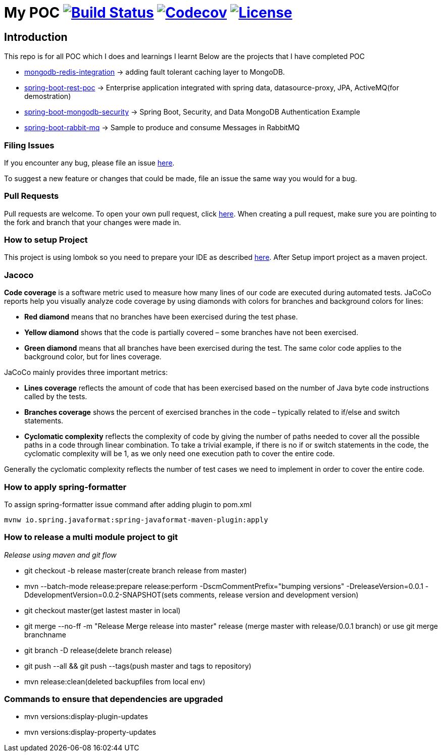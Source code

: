 = My POC image:https://travis-ci.org/rajadilipkolli/POC.svg?branch=master["Build Status",link="https://travis-ci.org/rajadilipkolli/POC"]  image:https://codecov.io/gh/rajadilipkolli/POC/branch/master/graph/badge.svg["Codecov",link="https://codecov.io/gh/rajadilipkolli/POC"] image:https://img.shields.io/:license-apache-blue.svg?style=flat-square["License",link="https://github.com/rajadilipkolli/POC/blob/master/LICENSE"]

== Introduction
This repo is for all POC which I does and learnings I learnt
Below are the projects that I have completed POC

 - link:mongodb-redis-integration/ReadMe.adoc[mongodb-redis-integration] -> adding fault tolerant caching layer to MongoDB.
 - link:spring-boot-rest/README.md[spring-boot-rest-poc] -> Enterprise application integrated with spring data, datasource-proxy, JPA, ActiveMQ(for demostration)
 - link:springboot-mongodb-security-ui/ReadMe.adoc[spring-boot-mongodb-security]  -> Spring Boot, Security, and Data MongoDB Authentication Example
 - link:spring-boot-rabbitmq/README.md[spring-boot-rabbit-mq] -> Sample to produce and consume Messages in RabbitMQ

=== Filing Issues

If you encounter any bug, please file an issue https://github.com/rajadilipkolli/POC/issues/new[here].

To suggest a new feature or changes that could be made, file an issue the same way you would for a bug.

=== Pull Requests

Pull requests are welcome. To open your own pull request, click https://github.com/rajadilipkolli/POC/compare[here]. When creating a pull request, make sure you are pointing to the fork and branch that your changes were made in.

=== How to setup Project

This project is using lombok so you need to prepare your IDE as described http://www.vogella.com/tutorials/Lombok/article.html[here].
After Setup import project as a maven project.

=== Jacoco
**Code coverage** is a software metric used to measure how many lines of our code are executed during automated tests.
JaCoCo reports help you visually analyze code coverage by using diamonds with colors for branches and background colors for lines:

 - **Red diamond** means that no branches have been exercised during the test phase.
 - **Yellow diamond** shows that the code is partially covered – some branches have not been exercised.
 - **Green diamond** means that all branches have been exercised during the test.
The same color code applies to the background color, but for lines coverage.

JaCoCo mainly provides three important metrics:

 - **Lines coverage** reflects the amount of code that has been exercised based on the number of Java byte code instructions called by the tests.
 - **Branches coverage** shows the percent of exercised branches in the code – typically related to if/else and switch statements.
- **Cyclomatic complexity** reflects the complexity of code by giving the number of paths needed to cover all the possible paths in a code through linear combination.
To take a trivial example, if there is no if or switch statements in the code, the cyclomatic complexity will be 1, as we only need one execution path to cover the entire code.

Generally the cyclomatic complexity reflects the number of test cases we need to implement in order to cover the entire code.

=== How to apply spring-formatter

To assign spring-formatter issue command after adding plugin to pom.xml

[indent=0]
----
	mvnw io.spring.javaformat:spring-javaformat-maven-plugin:apply
----

=== How to release a multi module project to git 

__Release using maven and git flow__

  - git checkout -b release master(create branch release from master)
  - mvn --batch-mode release:prepare release:perform -DscmCommentPrefix="bumping versions" -DreleaseVersion=0.0.1 -DdevelopmentVersion=0.0.2-SNAPSHOT(sets comments, release version and development version)
  - git checkout master(get lastest master in local)
  - git merge --no-ff -m "Release Merge release into master" release (merge master with release/0.0.1 branch) or use git merge branchname
  - git branch -D release(delete branch release)
  - git push --all && git push --tags(push master and tags to repository)
  - mvn release:clean(deleted backupfiles from local env)
  

 
=== Commands to ensure that dependencies are upgraded

 - mvn versions:display-plugin-updates
 - mvn versions:display-property-updates 